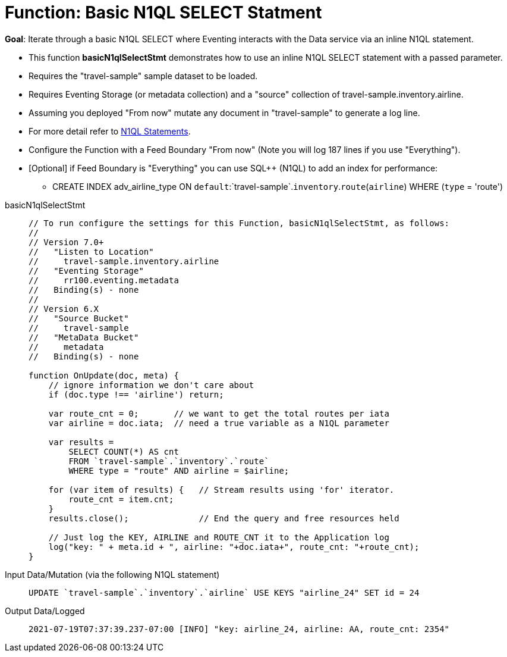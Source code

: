= Function: Basic N1QL SELECT Statment
:description: pass:q[Iterate through a basic N1QL SELECT where Eventing interacts with the Data service via an inline N1QL statement.]
:page-edition: Enterprise Edition
:tabs:

*Goal*: {description}

* This function *basicN1qlSelectStmt* demonstrates how to use an inline N1QL SELECT statement with a passed parameter.
* Requires the "travel-sample" sample dataset to be loaded.
* Requires Eventing Storage (or metadata collection) and a "source" collection of travel-sample.inventory.airline.
* Assuming you deployed "From now" mutate any document in "travel-sample" to generate a log line.
* For more detail refer to xref:eventing-language-constructs.adoc#added-lang-features[N1QL Statements].
* Configure the Function with a Feed Boundary "From now" (Note you will log 187 lines if you use "Everything").
* [Optional] if Feed Boundary is "Everything" you can use SQL++ (N1QL) to add an index for performance:
** CREATE INDEX adv_airline_type ON `default`:`travel-sample`.`inventory`.`route`(`airline`) WHERE (`type` = 'route')

[{tabs}] 
====
basicN1qlSelectStmt::
+
--
[source,javascript]
----
// To run configure the settings for this Function, basicN1qlSelectStmt, as follows:
//
// Version 7.0+
//   "Listen to Location"
//     travel-sample.inventory.airline
//   "Eventing Storage"
//     rr100.eventing.metadata
//   Binding(s) - none
//
// Version 6.X
//   "Source Bucket"
//     travel-sample
//   "MetaData Bucket"
//     metadata
//   Binding(s) - none

function OnUpdate(doc, meta) {
    // ignore information we don't care about
    if (doc.type !== 'airline') return;

    var route_cnt = 0;       // we want to get the total routes per iata
    var airline = doc.iata;  // need a true variable as a N1QL parameter
    
    var results =
        SELECT COUNT(*) AS cnt
        FROM `travel-sample`.`inventory`.`route`
        WHERE type = "route" AND airline = $airline;

    for (var item of results) {   // Stream results using 'for' iterator.
        route_cnt = item.cnt;
    }
    results.close();              // End the query and free resources held

    // Just log the KEY, AIRLINE and ROUTE_CNT it to the Application log
    log("key: " + meta.id + ", airline: "+doc.iata+", route_cnt: "+route_cnt);
}
----
--

Input Data/Mutation (via the following N1QL statement)::
+
--
[source,N1QL]
----
UPDATE `travel-sample`.`inventory`.`airline` USE KEYS "airline_24" SET id = 24
----
--

Output Data/Logged::
+ 
-- 
[source,json]
----
2021-07-19T07:37:39.237-07:00 [INFO] "key: airline_24, airline: AA, route_cnt: 2354" 
----
--
====
